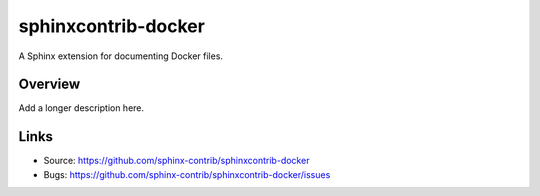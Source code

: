 ====================
sphinxcontrib-docker
====================

.. image:: https://travis-ci.org/sphinx-contrib/sphinxcontrib-docker.svg?branch=master
    :target: https://travis-ci.org/sphinx-contrib/sphinxcontrib-docker

A Sphinx extension for documenting Docker files.

Overview
--------

Add a longer description here.

Links
-----

- Source: https://github.com/sphinx-contrib/sphinxcontrib-docker
- Bugs: https://github.com/sphinx-contrib/sphinxcontrib-docker/issues
